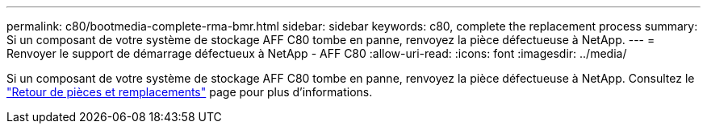 ---
permalink: c80/bootmedia-complete-rma-bmr.html 
sidebar: sidebar 
keywords: c80, complete the replacement process 
summary: Si un composant de votre système de stockage AFF C80 tombe en panne, renvoyez la pièce défectueuse à NetApp. 
---
= Renvoyer le support de démarrage défectueux à NetApp - AFF C80
:allow-uri-read: 
:icons: font
:imagesdir: ../media/


[role="lead"]
Si un composant de votre système de stockage AFF C80 tombe en panne, renvoyez la pièce défectueuse à NetApp. Consultez le  https://mysupport.netapp.com/site/info/rma["Retour de pièces et remplacements"] page pour plus d'informations.
